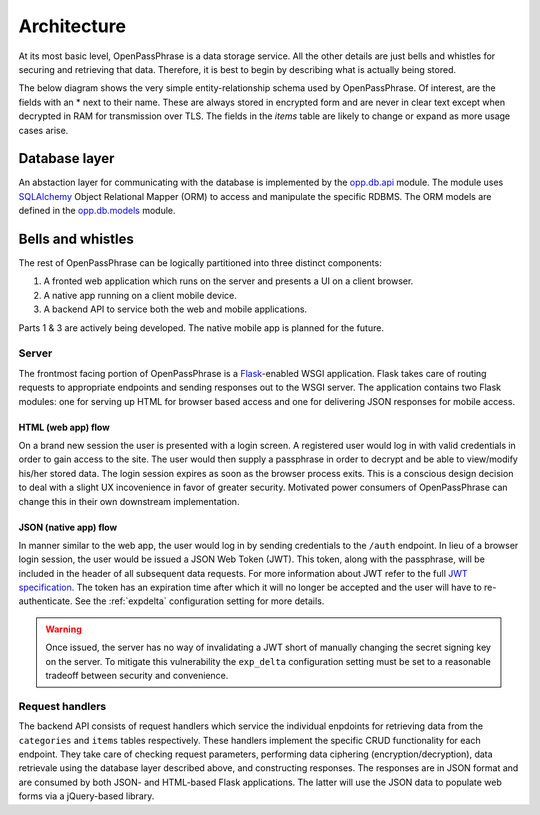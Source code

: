 ..
      Copyright 2017 OpenPassPhrase
      All Rights Reserved.

      Licensed under the Apache License, Version 2.0 (the "License"); you may
      not use this file except in compliance with the License. You may obtain
      a copy of the License at

          http://www.apache.org/licenses/LICENSE-2.0

      Unless required by applicable law or agreed to in writing, software
      distributed under the License is distributed on an "AS IS" BASIS, WITHOUT
      WARRANTIES OR CONDITIONS OF ANY KIND, either express or implied. See the
      License for the specific language governing permissions and limitations
      under the License.

.. _architecture:

Architecture
=============

At its most basic level, OpenPassPhrase is a data storage service. All the
other details are just bells and whistles for securing and retrieving that
data. Therefore, it is best to begin by describing what is actually being
stored.

The below diagram shows the very simple entity-relationship schema used
by OpenPassPhrase. Of interest, are the fields with an * next to their
name. These are always stored in encrypted form and are never in clear
text except when decrypted in RAM for transmission over TLS. The fields
in the *items* table are likely to change or expand as more usage cases
arise.

.. figure:: _static/erd.png
   :figwidth: 100%
   :align: center

.. centered:: OpenPassPhrase DB schema

Database layer
--------------

An abstaction layer for communicating with the database is implemented by the
`opp.db.api <https://github.com/openpassphrase/opp/blob/master/opp/db/api.py>`_
module. The module uses `SQLAlchemy <http://www.sqlalchemy.org/>`_ Object
Relational Mapper (ORM) to access and manipulate the specific RDBMS. The ORM
models are defined in the `opp.db.models <https://github.com/openpassphrase/
opp/blob/master/opp/db/models.py>`_ module.

Bells and whistles
------------------

The rest of OpenPassPhrase can be logically partitioned into three distinct
components:

1. A fronted web application which runs on the server and presents a UI on
   a client browser.

2. A native app running on a client mobile device.

3. A backend API to service both the web and mobile applications.

Parts 1 & 3 are actively being developed. The native mobile app is planned
for the future.

Server
~~~~~~
The frontmost facing portion of OpenPassPhrase is a
`Flask <http://flask.pocoo.org/>`_-enabled WSGI application. Flask takes care
of routing requests to appropriate endpoints and sending responses out to
the WSGI server. The application contains two Flask modules: one for serving
up HTML for browser based access and one for delivering JSON responses for
mobile access.

HTML (web app) flow
+++++++++++++++++++

On a brand new session the user is presented with a login screen. A registered
user would log in with valid credentials in order to gain access to the site.
The user would then supply a passphrase in order to decrypt and be able to
view/modify his/her stored data. The login session expires as soon as the
browser process exits. This is a conscious design decision to deal with a
slight UX incovenience in favor of greater security. Motivated power consumers
of OpenPassPhrase can change this in their own downstream implementation.

.. _jsonflow:

JSON (native app) flow
++++++++++++++++++++++

In manner similar to the web app, the user would log in by sending credentials
to the ``/auth`` endpoint. In lieu of a browser login session, the user would
be issued a JSON Web Token (JWT). This token, along with the passphrase, will
be included in the header of all subsequent data requests. For more information
about JWT refer to the full `JWT specification
<https://tools.ietf.org/html/rfc7519>`_. The token has an expiration time after
which it will no longer be accepted and the user will have to re-authenticate.
See the :ref:`expdelta` configuration setting for more details.

.. warning:: Once issued, the server has no way of invalidating a JWT short
    of manually changing the secret signing key on the server. To mitigate
    this vulnerability the ``exp_delta`` configuration setting must be
    set to a reasonable tradeoff between security and convenience.

Request  handlers
~~~~~~~~~~~~~~~~~
The backend API consists of request handlers which service the individual
enpdoints for retrieving data from the ``categories`` and ``items`` tables
respectively. These handlers implement the specific CRUD functionality for
each endpoint. They take care of checking request parameters, performing
data ciphering (encryption/decryption), data retrievale using the database
layer described above, and constructing responses. The responses are in JSON
format and are consumed by both JSON- and HTML-based Flask applications.
The latter will use the JSON data to populate web forms via a jQuery-based
library.
